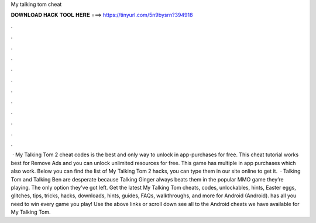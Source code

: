 My talking tom cheat

𝐃𝐎𝐖𝐍𝐋𝐎𝐀𝐃 𝐇𝐀𝐂𝐊 𝐓𝐎𝐎𝐋 𝐇𝐄𝐑𝐄 ===> https://tinyurl.com/5n9bysrn?394918

.

.

.

.

.

.

.

.

.

.

.

.

 · My Talking Tom 2 cheat codes is the best and only way to unlock in app-purchases for free. This cheat tutorial works best for Remove Ads and you can unlock unlimited resources for free. This game has multiple in app purchases which also work. Below you can find the list of My Talking Tom 2 hacks, you can type them in our site online to get it.  · Talking Tom and Talking Ben are desperate because Talking Ginger always beats them in the popular MMO game they’re playing. The only option they’ve got left. Get the latest My Talking Tom cheats, codes, unlockables, hints, Easter eggs, glitches, tips, tricks, hacks, downloads, hints, guides, FAQs, walkthroughs, and more for Android (Android).  has all you need to win every game you play! Use the above links or scroll down see all to the Android cheats we have available for My Talking Tom.